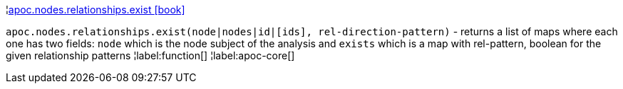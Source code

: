 ¦xref::overview/apoc.nodes/apoc.nodes.relationships.exist.adoc[apoc.nodes.relationships.exist icon:book[]] +

`apoc.nodes.relationships.exist(node|nodes|id|[ids], rel-direction-pattern)` - returns a list of maps where each one has two fields: `node` which is the node subject of the analysis and `exists` which is a map with rel-pattern, boolean for the given relationship patterns
¦label:function[]
¦label:apoc-core[]
